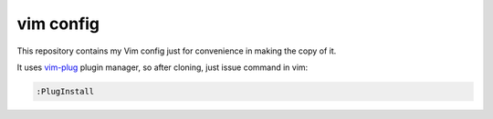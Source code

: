 vim config
==========

This repository contains my Vim config just for convenience in making the copy
of it.

It uses `vim-plug`_ plugin manager, so after cloning, just issue command in vim:

.. code:: vim

   :PlugInstall


.. _vim-plug: https://github.com/junegunn/vim-plug
